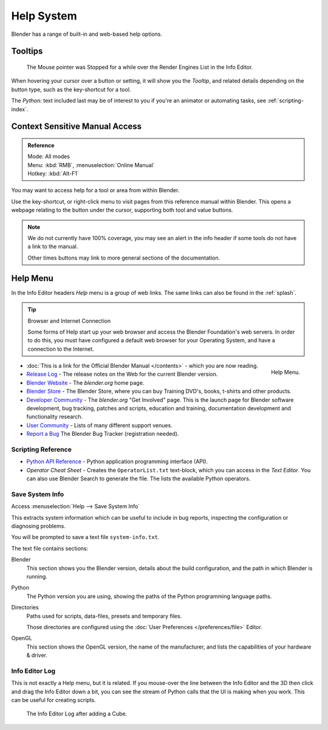 
***********
Help System
***********

Blender has a range of built-in and web-based help options.


Tooltips
========

.. figure:: /images/ui_tooltip_example.png

   The Mouse pointer was Stopped for a while over the Render Engines List in the Info Editor.


When hovering your cursor over a button or setting,
it will show you the *Tooltip*, and related details depending on the button type,
such as the key-shortcut for a tool.

The *Python:* text included last may be of interest to you if you're an animator
or automating tasks, see :ref:`scripting-index`.


Context Sensitive Manual Access
===============================

.. admonition:: Reference
   :class: refbox

   | Mode:     All modes
   | Menu:     :kbd:`RMB`, :menuselection:`Online Manual`
   | Hotkey:   :kbd:`Alt-F1`


You may want to access help for a tool or area from within Blender.

Use the key-shortcut, or right-click menu to visit pages from this reference manual within Blender.
This opens a webpage relating to the button under the cursor, supporting both tool and value buttons.

.. note::

   We do not currently have 100% coverage,
   you may see an alert in the info header if some tools do not have a link to the manual.

   Other times buttons may link to more general sections of the documentation.


.. _help-menu:

Help Menu
=========

In the Info Editor headers *Help* menu is a group of web links.
The same links can also be found in the :ref:`splash`.

.. tip:: Browser and Internet Connection

   Some forms of Help start up your web browser and access the Blender Foundation's web servers.
   In order to do this, you must have configured a default web browser for your Operating System,
   and have a connection to the Internet.

.. figure:: /images/getting_started-help_menu.png
   :width: 165px
   :align: right

   Help Menu.


- :doc:`This is a link for the Official Blender Manual </contents>` -
  which you are now reading.
- `Release Log <https://wiki.blender.org/index.php/Dev:Ref/Release_Notes/>`__ -
  The release notes on the Web for the current Blender version.
- `Blender Website <https://www.blender.org/>`__ -
  The *blender.org* home page.
- `Blender Store <https://store.blender.org/>`__ -
  The Blender Store, where you can buy Training DVD's, books, t-shirts and other products.
- `Developer Community <https://www.blender.org/get-involved/>`__ -
  The *blender.org* "Get Involved" page. This is the launch page for Blender software development,
  bug tracking, patches and scripts, education and training, documentation development and functionality research.
- `User Community <https://www.blender.org/support/user-community/>`__ -
  Lists of many different support venues.
- `Report a Bug <https://developer.blender.org/maniphest/task/edit/form/1/>`__
  The Blender Bug Tracker (registration needed).


Scripting Reference
-------------------

- `Python API Reference <https://www.blender.org/api/blender_python_api_current/>`__ -
  Python application programming interface (API).
- *Operator Cheat Sheet* - Creates the ``OperatorList.txt`` text-block, which you can access in the *Text Editor*.
  You can also use Blender Search to generate the file. The lists the available Python operators.


.. _help-system_info:

Save System Info
----------------

Access :menuselection:`Help --> Save System Info`


This extracts system information which can be useful to include in bug reports,
inspecting the configuration or diagnosing problems.

You will be prompted to save a text file ``system-info.txt``.

The text file contains sections:

Blender
   This section shows you the Blender version, details about the build configuration,
   and the path in which Blender is running.
Python
   The Python version you are using, showing the paths of the Python programming language paths.
Directories
   Paths used for scripts, data-files, presets and temporary files.

   Those directories are configured using the :doc:`User Preferences </preferences/file>` Editor.
OpenGL
   This section shows the OpenGL version, the name of the manufacturer,
   and lists the capabilities of your hardware & driver.


Info Editor Log
---------------

This is not exactly a Help menu, but it is related.
If you mouse-over the line between the Info Editor and the 3D then click and drag the Info Editor down a bit,
you can see the stream of Python calls that the UI is making when you work.
This can be useful for creating scripts.

.. figure:: /images/getting_started_help_python.png

   The Info Editor Log after adding a Cube.
